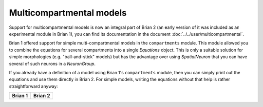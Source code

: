 Multicompartmental models
=========================
Support for multicompartmental models is now an integral part of Brian 2 (an
early version of it was included as an experimental module in Brian 1), you
can find its documentation in the document :doc:`../../user/multicompartmental`.

Brian 1 offered support for simple multi-compartmental models in the
``compartments`` module. This module allowed you to combine the equations for
several compartments into a single `Equations` object. This is only a suitable
solution for simple morphologies (e.g. "ball-and-stick" models) but has the
advantage over using `SpatialNeuron` that you can have several of such neurons
in a `NeuronGroup`.

If you already have a definition of a model using Brian 1's ``compartments``
module, then you can simply print out the equations and use them directly in
Brian 2. For simple models, writing the equations without that help is rather
straightforward anyway:

+---------------------------------------------------+---------------------------------------------------+
| Brian 1                                           | Brian 2                                           |
+===================================================+===================================================+
| .. code::                                         | .. code::                                         |
|    V0 = 10*mV                                     |    V0 = 10*mV                                     |
|    C = 200*pF                                     |    C = 200*pF                                     |
|    Ra = 150*kohm                                  |    Ra = 150*kohm                                  |
|    R = 50*Mohm                                    |    R = 50*Mohm                                    |
|    soma_eqs = (MembraneEquation(C) +              |    neuron_eqs = '''                               |
|                IonicCurrent('I=(vm-V0)/R : amp')) |    dvm_soma/dt = (I_soma + I_soma_dend)/C : volt  |
|    dend_eqs = MembraneEquation(C)                 |    I_soma = (V0 - vm_soma)/R : amp                |
|    neuron_eqs = Compartments({'soma': soma_eqs,   |    I_soma_dend = (vm_dend - vm_soma)/Ra : amp     |
|                               'dend': dend_eqs})  |    dvm_dend/dt = -I_soma_dend/C : volt'''         |
|                                                   |                                                   |
|   neuron = NeuronGroup(N, neuron_eqs)             |    neuron = NeuronGroup(N, neuron_eqs)            |
|                                                   |                                                   |
+---------------------------------------------------+---------------------------------------------------+
